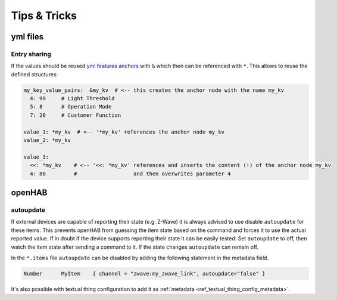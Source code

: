 **************************************
Tips & Tricks
**************************************


yml files
======================================

Entry sharing
--------------------------------------

If the values should be reused `yml features anchors <https://en.wikipedia.org/wiki/YAML#Advanced_components>`_
with ``&`` which then can be referenced with ``*``. This allows to reuse the defined structures:

.. code-block:: yaml

    my_key_value_pairs:  &my_kv  # <-- this creates the anchor node with the name my_kv
      4: 99     # Light Threshold
      5: 8      # Operation Mode
      7: 20     # Customer Function

    value_1: *my_kv  # <-- '*my_kv' references the anchor node my_kv
    value_2: *my_kv

    value_3:
      <<: *my_kv    # <-- '<<: *my_kv' references and inserts the content (!) of the anchor node my_kv
      4: 80         #                  and then overwrites parameter 4



openHAB
======================================

autoupdate
--------------------------------------

If external devices are capable of reporting their state (e.g. Z-Wave) it is always advised to use disable ``autoupdate`` for these items.
This prevents openHAB from guessing the item state based on the command and forces it to use the actual reported value.
If in doubt if the device supports reporting their state it can be easily tested:
Set ``autoupdate`` to off, then watch the item state after sending a command to it.
If the state changes ``autoupdate`` can remain off.


In the ``*.items`` file ``autoupdate`` can be disabled by adding the following statement in the metadata field.

.. code-block:: text

    Number	MyItem    { channel = "zwave:my_zwave_link", autoupdate="false" }


It's also possible with textual thing configuration to add it as :ref:`metadata <ref_textual_thing_config_metadata>`.
